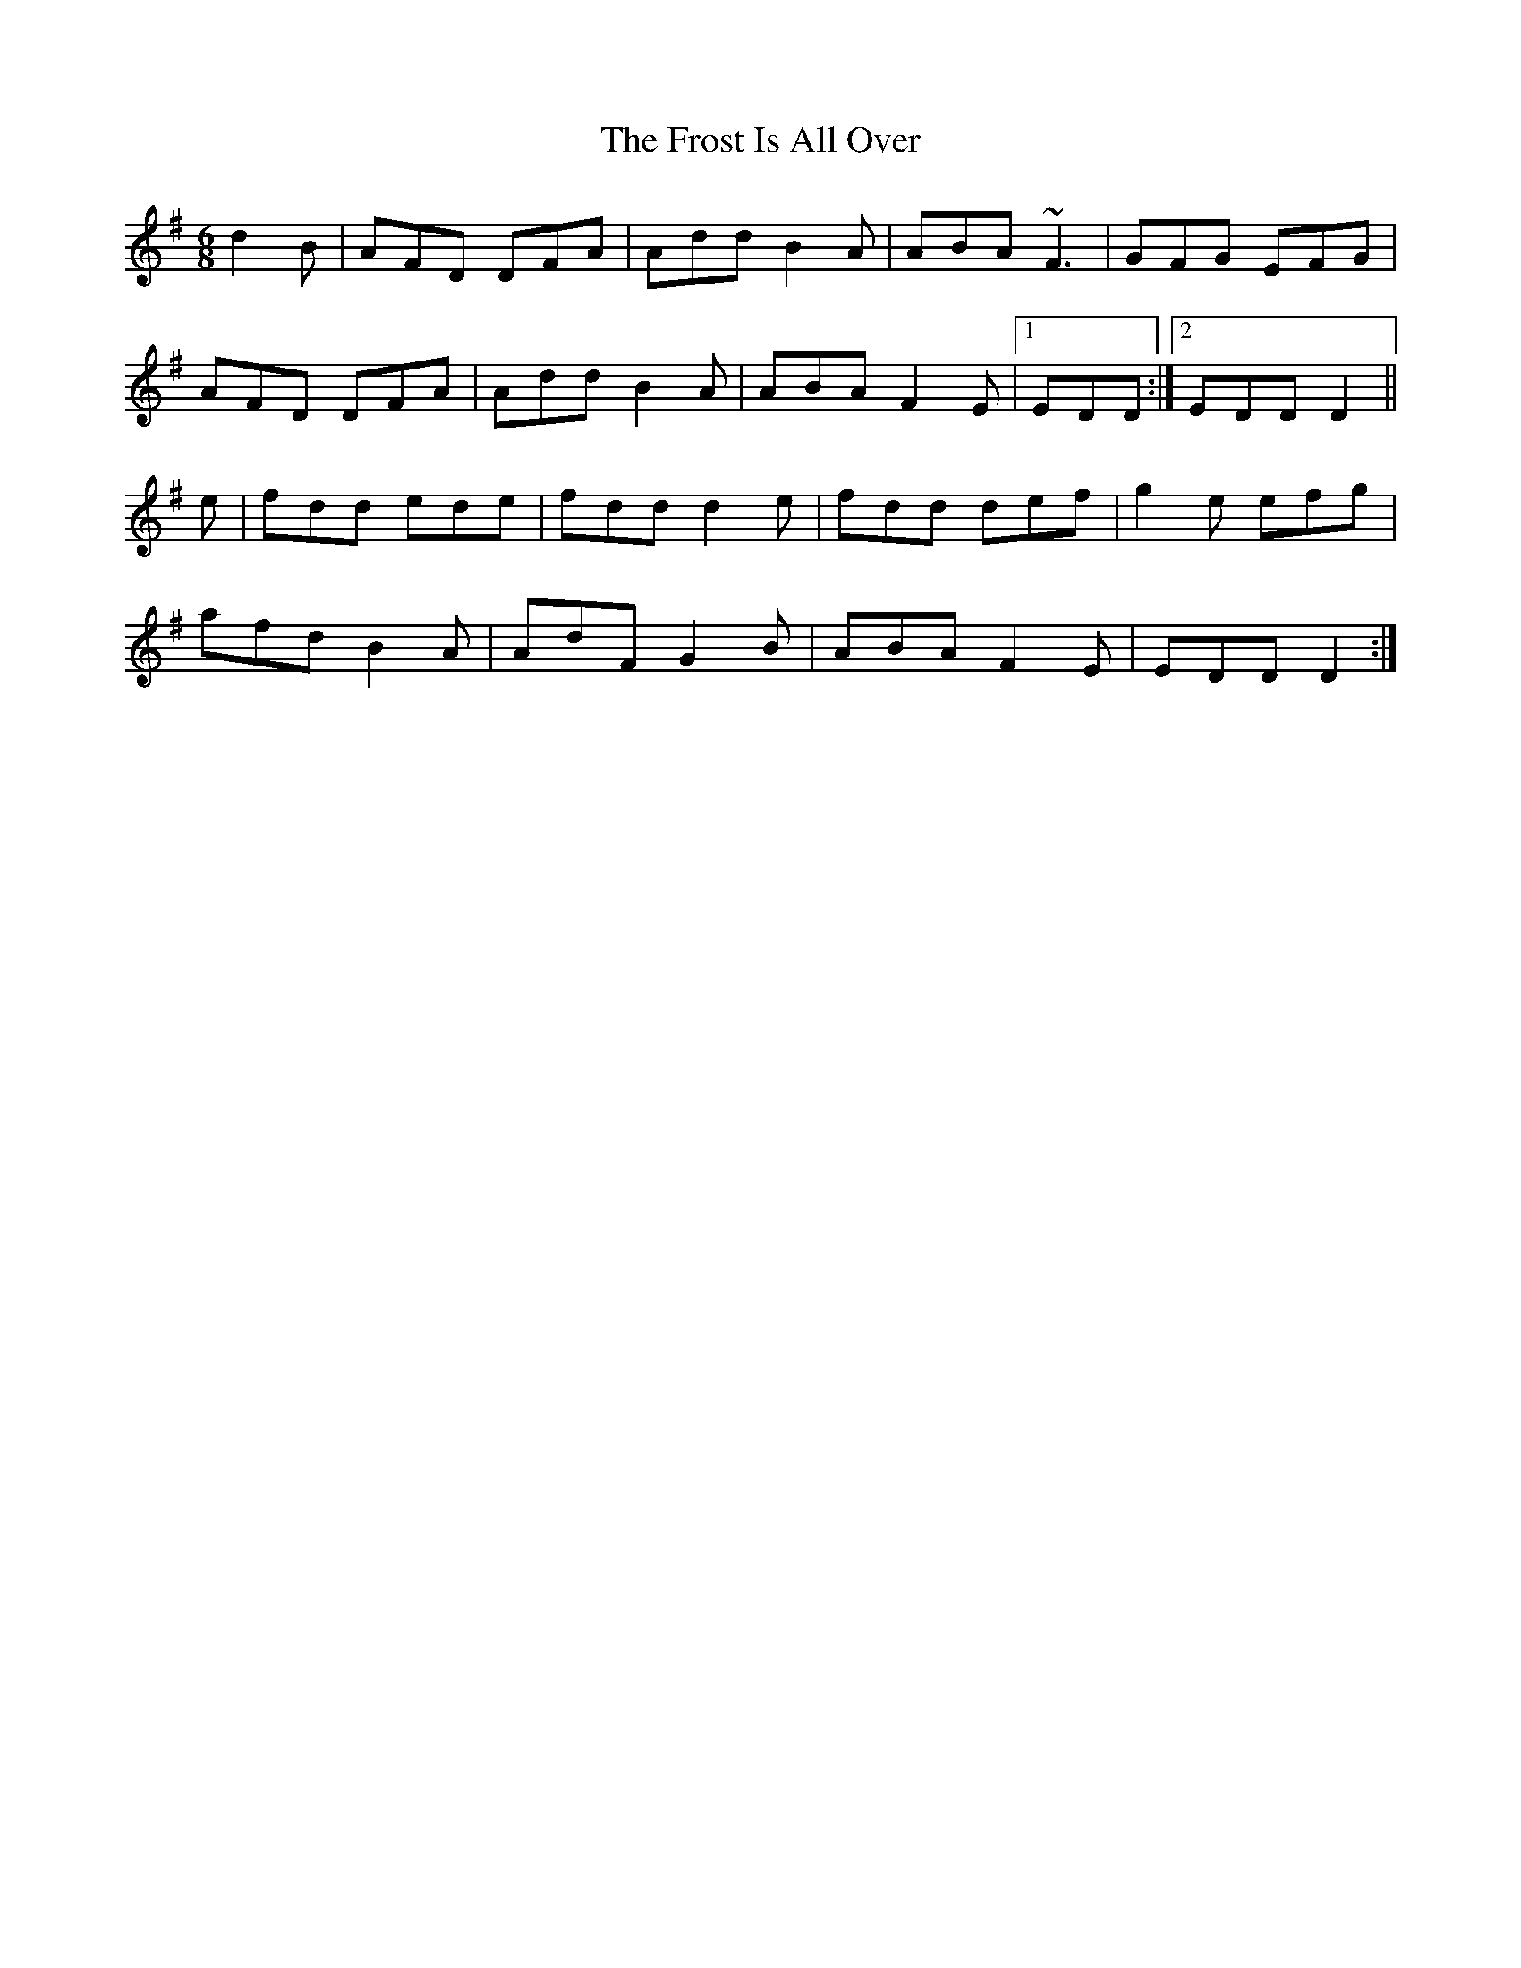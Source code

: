 X: 4
T: Frost Is All Over, The
Z: uilleannpipes
S: https://thesession.org/tunes/448#setting13316
R: jig
M: 6/8
L: 1/8
K: Gmaj
d2B | AFD DFA | Add B2A | ABA ~F3 | GFG EFG |AFD DFA | Add B2A | ABA F2E |1 EDD :|2 EDD D2||e | fdd ede | fdd d2e | fdd def | g2e efg |afd B2A | AdF G2B | ABA F2E | EDD D2 :|
